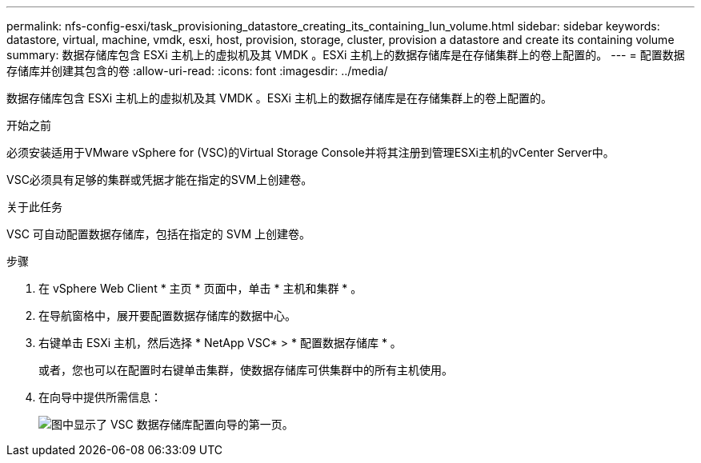 ---
permalink: nfs-config-esxi/task_provisioning_datastore_creating_its_containing_lun_volume.html 
sidebar: sidebar 
keywords: datastore, virtual, machine, vmdk, esxi, host, provision, storage, cluster, provision a datastore and create its containing volume 
summary: 数据存储库包含 ESXi 主机上的虚拟机及其 VMDK 。ESXi 主机上的数据存储库是在存储集群上的卷上配置的。 
---
= 配置数据存储库并创建其包含的卷
:allow-uri-read: 
:icons: font
:imagesdir: ../media/


[role="lead"]
数据存储库包含 ESXi 主机上的虚拟机及其 VMDK 。ESXi 主机上的数据存储库是在存储集群上的卷上配置的。

.开始之前
必须安装适用于VMware vSphere for (VSC)的Virtual Storage Console并将其注册到管理ESXi主机的vCenter Server中。

VSC必须具有足够的集群或凭据才能在指定的SVM上创建卷。

.关于此任务
VSC 可自动配置数据存储库，包括在指定的 SVM 上创建卷。

.步骤
. 在 vSphere Web Client * 主页 * 页面中，单击 * 主机和集群 * 。
. 在导航窗格中，展开要配置数据存储库的数据中心。
. 右键单击 ESXi 主机，然后选择 * NetApp VSC* > * 配置数据存储库 * 。
+
或者，您也可以在配置时右键单击集群，使数据存储库可供集群中的所有主机使用。

. 在向导中提供所需信息：
+
image::../media/vsc_datastore_provisioning_wizard_nfs.gif[图中显示了 VSC 数据存储库配置向导的第一页。]


